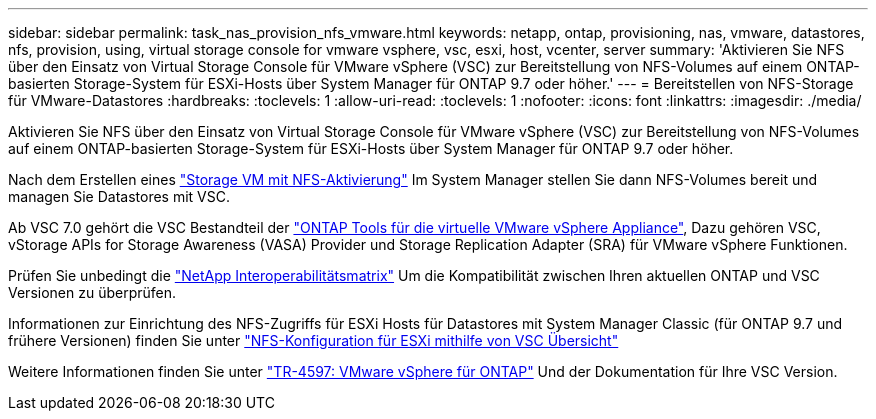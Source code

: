 ---
sidebar: sidebar 
permalink: task_nas_provision_nfs_vmware.html 
keywords: netapp, ontap, provisioning, nas, vmware, datastores, nfs, provision, using, virtual storage console for vmware vsphere, vsc, esxi, host, vcenter, server 
summary: 'Aktivieren Sie NFS über den Einsatz von Virtual Storage Console für VMware vSphere (VSC) zur Bereitstellung von NFS-Volumes auf einem ONTAP-basierten Storage-System für ESXi-Hosts über System Manager für ONTAP 9.7 oder höher.' 
---
= Bereitstellen von NFS-Storage für VMware-Datastores
:hardbreaks:
:toclevels: 1
:allow-uri-read: 
:toclevels: 1
:nofooter: 
:icons: font
:linkattrs: 
:imagesdir: ./media/


[role="lead"]
Aktivieren Sie NFS über den Einsatz von Virtual Storage Console für VMware vSphere (VSC) zur Bereitstellung von NFS-Volumes auf einem ONTAP-basierten Storage-System für ESXi-Hosts über System Manager für ONTAP 9.7 oder höher.

Nach dem Erstellen eines link:task_nas_enable_linux_nfs.html["Storage VM mit NFS-Aktivierung"] Im System Manager stellen Sie dann NFS-Volumes bereit und managen Sie Datastores mit VSC.

Ab VSC 7.0 gehört die VSC Bestandteil der https://docs.netapp.com/us-en/ontap-tools-vmware-vsphere/index.html["ONTAP Tools für die virtuelle VMware vSphere Appliance"^], Dazu gehören VSC, vStorage APIs for Storage Awareness (VASA) Provider und Storage Replication Adapter (SRA) für VMware vSphere Funktionen.

Prüfen Sie unbedingt die https://imt.netapp.com/matrix/["NetApp Interoperabilitätsmatrix"^] Um die Kompatibilität zwischen Ihren aktuellen ONTAP und VSC Versionen zu überprüfen.

Informationen zur Einrichtung des NFS-Zugriffs für ESXi Hosts für Datastores mit System Manager Classic (für ONTAP 9.7 und frühere Versionen) finden Sie unter https://docs.netapp.com/us-en/ontap-sm-classic/nfs-config-esxi/index.html["NFS-Konfiguration für ESXi mithilfe von VSC Übersicht"^]

Weitere Informationen finden Sie unter https://docs.netapp.com/us-en/netapp-solutions/virtualization/vsphere_ontap_ontap_for_vsphere.html["TR-4597: VMware vSphere für ONTAP"^] Und der Dokumentation für Ihre VSC Version.
